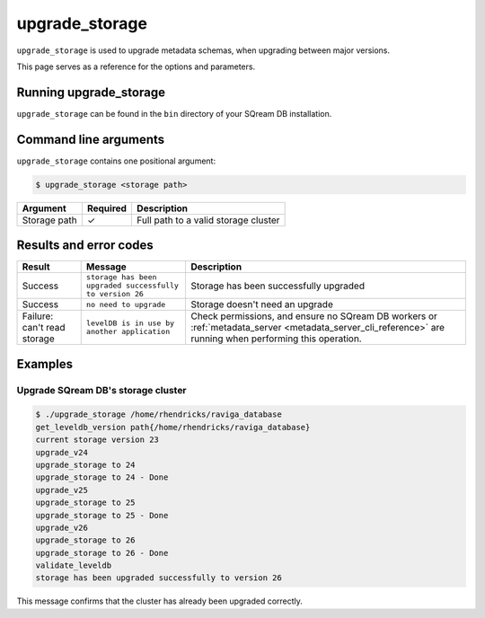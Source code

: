 .. _upgrade_storage_cli_reference:

*************************
upgrade_storage
*************************

``upgrade_storage`` is used to upgrade metadata schemas, when upgrading between major versions.

This page serves as a reference for the options and parameters.

Running upgrade_storage
=========================

``upgrade_storage`` can be found in the ``bin`` directory of your SQream DB installation.


Command line arguments
==========================

``upgrade_storage`` contains one positional argument:

.. code-block:: console

   $ upgrade_storage <storage path>

.. list-table:: 
   :widths: auto
   :header-rows: 1
   
   * - Argument
     - Required
     - Description
   * - Storage path
     - ✓
     - Full path to a valid storage cluster

Results and error codes
========================

.. list-table:: 
   :widths: auto
   :header-rows: 1
   
   * - Result
     - Message
     - Description
   * - Success
     - ``storage has been upgraded successfully to version 26``
     - Storage has been successfully upgraded
   * - Success
     - ``no need to upgrade``
     - Storage doesn't need an upgrade
   * - Failure: can't read storage
     - ``levelDB is in use by another application``
     - Check permissions, and ensure no SQream DB workers or :ref:`metadata_server <metadata_server_cli_reference>` are running when performing this operation.


Examples
=============

Upgrade SQream DB's storage cluster
--------------------------------------

.. code-block:: console

   $ ./upgrade_storage /home/rhendricks/raviga_database
   get_leveldb_version path{/home/rhendricks/raviga_database}
   current storage version 23
   upgrade_v24
   upgrade_storage to 24
   upgrade_storage to 24 - Done
   upgrade_v25
   upgrade_storage to 25
   upgrade_storage to 25 - Done
   upgrade_v26
   upgrade_storage to 26
   upgrade_storage to 26 - Done
   validate_leveldb
   storage has been upgraded successfully to version 26

This message confirms that the cluster has already been upgraded correctly.
